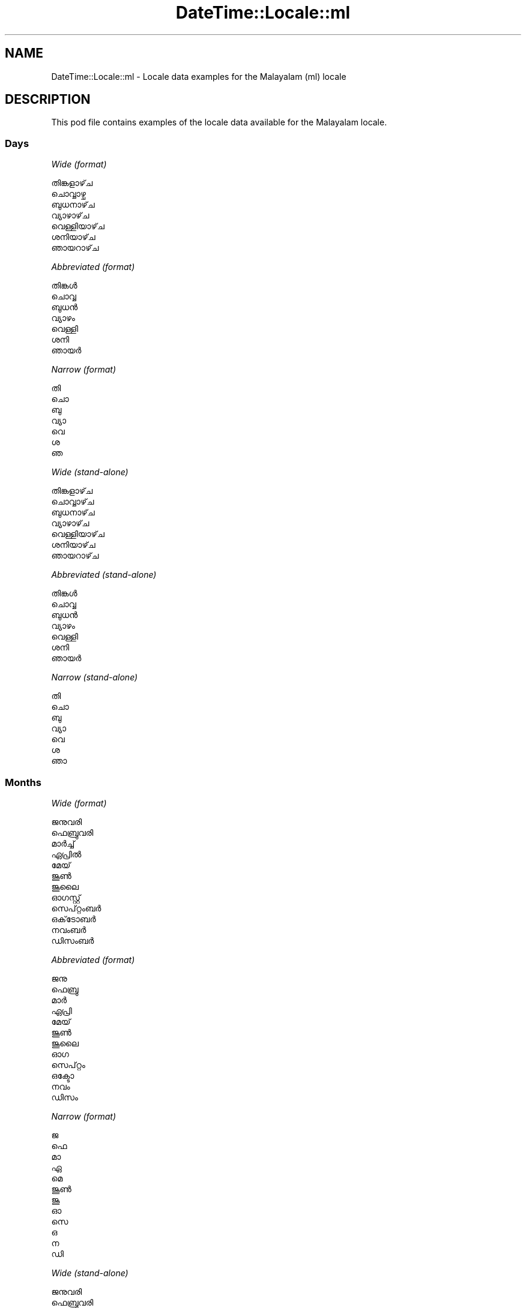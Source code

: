.\" Automatically generated by Pod::Man 4.11 (Pod::Simple 3.35)
.\"
.\" Standard preamble:
.\" ========================================================================
.de Sp \" Vertical space (when we can't use .PP)
.if t .sp .5v
.if n .sp
..
.de Vb \" Begin verbatim text
.ft CW
.nf
.ne \\$1
..
.de Ve \" End verbatim text
.ft R
.fi
..
.\" Set up some character translations and predefined strings.  \*(-- will
.\" give an unbreakable dash, \*(PI will give pi, \*(L" will give a left
.\" double quote, and \*(R" will give a right double quote.  \*(C+ will
.\" give a nicer C++.  Capital omega is used to do unbreakable dashes and
.\" therefore won't be available.  \*(C` and \*(C' expand to `' in nroff,
.\" nothing in troff, for use with C<>.
.tr \(*W-
.ds C+ C\v'-.1v'\h'-1p'\s-2+\h'-1p'+\s0\v'.1v'\h'-1p'
.ie n \{\
.    ds -- \(*W-
.    ds PI pi
.    if (\n(.H=4u)&(1m=24u) .ds -- \(*W\h'-12u'\(*W\h'-12u'-\" diablo 10 pitch
.    if (\n(.H=4u)&(1m=20u) .ds -- \(*W\h'-12u'\(*W\h'-8u'-\"  diablo 12 pitch
.    ds L" ""
.    ds R" ""
.    ds C` ""
.    ds C' ""
'br\}
.el\{\
.    ds -- \|\(em\|
.    ds PI \(*p
.    ds L" ``
.    ds R" ''
.    ds C`
.    ds C'
'br\}
.\"
.\" Escape single quotes in literal strings from groff's Unicode transform.
.ie \n(.g .ds Aq \(aq
.el       .ds Aq '
.\"
.\" If the F register is >0, we'll generate index entries on stderr for
.\" titles (.TH), headers (.SH), subsections (.SS), items (.Ip), and index
.\" entries marked with X<> in POD.  Of course, you'll have to process the
.\" output yourself in some meaningful fashion.
.\"
.\" Avoid warning from groff about undefined register 'F'.
.de IX
..
.nr rF 0
.if \n(.g .if rF .nr rF 1
.if (\n(rF:(\n(.g==0)) \{\
.    if \nF \{\
.        de IX
.        tm Index:\\$1\t\\n%\t"\\$2"
..
.        if !\nF==2 \{\
.            nr % 0
.            nr F 2
.        \}
.    \}
.\}
.rr rF
.\" ========================================================================
.\"
.IX Title "DateTime::Locale::ml 3pm"
.TH DateTime::Locale::ml 3pm "2020-12-22" "perl v5.30.0" "User Contributed Perl Documentation"
.\" For nroff, turn off justification.  Always turn off hyphenation; it makes
.\" way too many mistakes in technical documents.
.if n .ad l
.nh
.SH "NAME"
DateTime::Locale::ml \- Locale data examples for the Malayalam (ml) locale
.SH "DESCRIPTION"
.IX Header "DESCRIPTION"
This pod file contains examples of the locale data available for the
Malayalam locale.
.SS "Days"
.IX Subsection "Days"
\fIWide (format)\fR
.IX Subsection "Wide (format)"
.PP
.Vb 7
\&  തിങ്കളാഴ്‌ച
\&  ചൊവ്വാഴ്ച
\&  ബുധനാഴ്‌ച
\&  വ്യാഴാഴ്‌ച
\&  വെള്ളിയാഴ്‌ച
\&  ശനിയാഴ്‌ച
\&  ഞായറാഴ്‌ച
.Ve
.PP
\fIAbbreviated (format)\fR
.IX Subsection "Abbreviated (format)"
.PP
.Vb 7
\&  തിങ്കൾ
\&  ചൊവ്വ
\&  ബുധൻ
\&  വ്യാഴം
\&  വെള്ളി
\&  ശനി
\&  ഞായർ
.Ve
.PP
\fINarrow (format)\fR
.IX Subsection "Narrow (format)"
.PP
.Vb 7
\&  തി
\&  ചൊ
\&  ബു
\&  വ്യാ
\&  വെ
\&  ശ
\&  ഞ
.Ve
.PP
\fIWide (stand-alone)\fR
.IX Subsection "Wide (stand-alone)"
.PP
.Vb 7
\&  തിങ്കളാഴ്‌ച
\&  ചൊവ്വാഴ്‌ച
\&  ബുധനാഴ്‌ച
\&  വ്യാഴാഴ്‌ച
\&  വെള്ളിയാഴ്‌ച
\&  ശനിയാഴ്‌ച
\&  ഞായറാഴ്‌ച
.Ve
.PP
\fIAbbreviated (stand-alone)\fR
.IX Subsection "Abbreviated (stand-alone)"
.PP
.Vb 7
\&  തിങ്കൾ
\&  ചൊവ്വ
\&  ബുധൻ
\&  വ്യാഴം
\&  വെള്ളി
\&  ശനി
\&  ഞായർ
.Ve
.PP
\fINarrow (stand-alone)\fR
.IX Subsection "Narrow (stand-alone)"
.PP
.Vb 7
\&  തി
\&  ചൊ
\&  ബു
\&  വ്യാ
\&  വെ
\&  ശ
\&  ഞാ
.Ve
.SS "Months"
.IX Subsection "Months"
\fIWide (format)\fR
.IX Subsection "Wide (format)"
.PP
.Vb 12
\&  ജനുവരി
\&  ഫെബ്രുവരി
\&  മാർച്ച്
\&  ഏപ്രിൽ
\&  മേയ്
\&  ജൂൺ
\&  ജൂലൈ
\&  ഓഗസ്റ്റ്
\&  സെപ്റ്റംബർ
\&  ഒക്‌ടോബർ
\&  നവംബർ
\&  ഡിസംബർ
.Ve
.PP
\fIAbbreviated (format)\fR
.IX Subsection "Abbreviated (format)"
.PP
.Vb 12
\&  ജനു
\&  ഫെബ്രു
\&  മാർ
\&  ഏപ്രി
\&  മേയ്
\&  ജൂൺ
\&  ജൂലൈ
\&  ഓഗ
\&  സെപ്റ്റം
\&  ഒക്ടോ
\&  നവം
\&  ഡിസം
.Ve
.PP
\fINarrow (format)\fR
.IX Subsection "Narrow (format)"
.PP
.Vb 12
\&  ജ
\&  ഫെ
\&  മാ
\&  ഏ
\&  മെ
\&  ജൂൺ
\&  ജൂ
\&  ഓ
\&  സെ
\&  ഒ
\&  ന
\&  ഡി
.Ve
.PP
\fIWide (stand-alone)\fR
.IX Subsection "Wide (stand-alone)"
.PP
.Vb 12
\&  ജനുവരി
\&  ഫെബ്രുവരി
\&  മാർച്ച്
\&  ഏപ്രിൽ
\&  മേയ്
\&  ജൂൺ
\&  ജൂലൈ
\&  ഓഗസ്റ്റ്
\&  സെപ്റ്റംബർ
\&  ഒക്‌ടോബർ
\&  നവംബർ
\&  ഡിസംബർ
.Ve
.PP
\fIAbbreviated (stand-alone)\fR
.IX Subsection "Abbreviated (stand-alone)"
.PP
.Vb 12
\&  ജനു
\&  ഫെബ്രു
\&  മാർ
\&  ഏപ്രി
\&  മേയ്
\&  ജൂൺ
\&  ജൂലൈ
\&  ഓഗ
\&  സെപ്റ്റം
\&  ഒക്ടോ
\&  നവം
\&  ഡിസം
.Ve
.PP
\fINarrow (stand-alone)\fR
.IX Subsection "Narrow (stand-alone)"
.PP
.Vb 12
\&  ജ
\&  ഫെ
\&  മാ
\&  ഏ
\&  മെ
\&  ജൂൺ
\&  ജൂ
\&  ഓ
\&  സെ
\&  ഒ
\&  ന
\&  ഡി
.Ve
.SS "Quarters"
.IX Subsection "Quarters"
\fIWide (format)\fR
.IX Subsection "Wide (format)"
.PP
.Vb 4
\&  ഒന്നാം പാദം
\&  രണ്ടാം പാദം
\&  മൂന്നാം പാദം
\&  നാലാം പാദം
.Ve
.PP
\fIAbbreviated (format)\fR
.IX Subsection "Abbreviated (format)"
.PP
.Vb 4
\&  ഒന്നാം പാദം
\&  രണ്ടാം പാദം
\&  മൂന്നാം പാദം
\&  നാലാം പാദം
.Ve
.PP
\fINarrow (format)\fR
.IX Subsection "Narrow (format)"
.PP
.Vb 4
\&  1
\&  2
\&  3
\&  4
.Ve
.PP
\fIWide (stand-alone)\fR
.IX Subsection "Wide (stand-alone)"
.PP
.Vb 4
\&  ഒന്നാം പാദം
\&  രണ്ടാം പാദം
\&  മൂന്നാം പാദം
\&  നാലാം പാദം
.Ve
.PP
\fIAbbreviated (stand-alone)\fR
.IX Subsection "Abbreviated (stand-alone)"
.PP
.Vb 4
\&  ഒന്നാം പാദം
\&  രണ്ടാം പാദം
\&  മൂന്നാം പാദം
\&  നാലാം പാദം
.Ve
.PP
\fINarrow (stand-alone)\fR
.IX Subsection "Narrow (stand-alone)"
.PP
.Vb 4
\&  1
\&  2
\&  3
\&  4
.Ve
.SS "Eras"
.IX Subsection "Eras"
\fIWide (format)\fR
.IX Subsection "Wide (format)"
.PP
.Vb 2
\&  ക്രിസ്‌തുവിന് മുമ്പ്
\&  ആന്നോ ഡൊമിനി
.Ve
.PP
\fIAbbreviated (format)\fR
.IX Subsection "Abbreviated (format)"
.PP
.Vb 2
\&  ക്രി.മു.
\&  എഡി
.Ve
.PP
\fINarrow (format)\fR
.IX Subsection "Narrow (format)"
.PP
.Vb 2
\&  ക്രി.മു.
\&  എഡി
.Ve
.SS "Date Formats"
.IX Subsection "Date Formats"
\fIFull\fR
.IX Subsection "Full"
.PP
.Vb 3
\&   2008\-02\-05T18:30:30 = 2008, ഫെബ്രുവരി 5, ചൊവ്വാഴ്ച
\&   1995\-12\-22T09:05:02 = 1995, ഡിസംബർ 22, വെള്ളിയാഴ്‌ച
\&  \-0010\-09\-15T04:44:23 = \-10, സെപ്റ്റംബർ 15, ശനിയാഴ്‌ച
.Ve
.PP
\fILong\fR
.IX Subsection "Long"
.PP
.Vb 3
\&   2008\-02\-05T18:30:30 = 2008, ഫെബ്രുവരി 5
\&   1995\-12\-22T09:05:02 = 1995, ഡിസംബർ 22
\&  \-0010\-09\-15T04:44:23 = \-10, സെപ്റ്റംബർ 15
.Ve
.PP
\fIMedium\fR
.IX Subsection "Medium"
.PP
.Vb 3
\&   2008\-02\-05T18:30:30 = 2008, ഫെബ്രു 5
\&   1995\-12\-22T09:05:02 = 1995, ഡിസം 22
\&  \-0010\-09\-15T04:44:23 = \-10, സെപ്റ്റം 15
.Ve
.PP
\fIShort\fR
.IX Subsection "Short"
.PP
.Vb 3
\&   2008\-02\-05T18:30:30 = 5/2/08
\&   1995\-12\-22T09:05:02 = 22/12/95
\&  \-0010\-09\-15T04:44:23 = 15/9/\-10
.Ve
.SS "Time Formats"
.IX Subsection "Time Formats"
\fIFull\fR
.IX Subsection "Full"
.PP
.Vb 3
\&   2008\-02\-05T18:30:30 = 6:30:30 PM UTC
\&   1995\-12\-22T09:05:02 = 9:05:02 AM UTC
\&  \-0010\-09\-15T04:44:23 = 4:44:23 AM UTC
.Ve
.PP
\fILong\fR
.IX Subsection "Long"
.PP
.Vb 3
\&   2008\-02\-05T18:30:30 = 6:30:30 PM UTC
\&   1995\-12\-22T09:05:02 = 9:05:02 AM UTC
\&  \-0010\-09\-15T04:44:23 = 4:44:23 AM UTC
.Ve
.PP
\fIMedium\fR
.IX Subsection "Medium"
.PP
.Vb 3
\&   2008\-02\-05T18:30:30 = 6:30:30 PM
\&   1995\-12\-22T09:05:02 = 9:05:02 AM
\&  \-0010\-09\-15T04:44:23 = 4:44:23 AM
.Ve
.PP
\fIShort\fR
.IX Subsection "Short"
.PP
.Vb 3
\&   2008\-02\-05T18:30:30 = 6:30 PM
\&   1995\-12\-22T09:05:02 = 9:05 AM
\&  \-0010\-09\-15T04:44:23 = 4:44 AM
.Ve
.SS "Datetime Formats"
.IX Subsection "Datetime Formats"
\fIFull\fR
.IX Subsection "Full"
.PP
.Vb 3
\&   2008\-02\-05T18:30:30 = 2008, ഫെബ്രുവരി 5, ചൊവ്വാഴ്ച 6:30:30 PM UTC
\&   1995\-12\-22T09:05:02 = 1995, ഡിസംബർ 22, വെള്ളിയാഴ്‌ച 9:05:02 AM UTC
\&  \-0010\-09\-15T04:44:23 = \-10, സെപ്റ്റംബർ 15, ശനിയാഴ്‌ച 4:44:23 AM UTC
.Ve
.PP
\fILong\fR
.IX Subsection "Long"
.PP
.Vb 3
\&   2008\-02\-05T18:30:30 = 2008, ഫെബ്രുവരി 5 6:30:30 PM UTC
\&   1995\-12\-22T09:05:02 = 1995, ഡിസംബർ 22 9:05:02 AM UTC
\&  \-0010\-09\-15T04:44:23 = \-10, സെപ്റ്റംബർ 15 4:44:23 AM UTC
.Ve
.PP
\fIMedium\fR
.IX Subsection "Medium"
.PP
.Vb 3
\&   2008\-02\-05T18:30:30 = 2008, ഫെബ്രു 5 6:30:30 PM
\&   1995\-12\-22T09:05:02 = 1995, ഡിസം 22 9:05:02 AM
\&  \-0010\-09\-15T04:44:23 = \-10, സെപ്റ്റം 15 4:44:23 AM
.Ve
.PP
\fIShort\fR
.IX Subsection "Short"
.PP
.Vb 3
\&   2008\-02\-05T18:30:30 = 5/2/08 6:30 PM
\&   1995\-12\-22T09:05:02 = 22/12/95 9:05 AM
\&  \-0010\-09\-15T04:44:23 = 15/9/\-10 4:44 AM
.Ve
.SS "Available Formats"
.IX Subsection "Available Formats"
\fIBh (B h)\fR
.IX Subsection "Bh (B h)"
.PP
.Vb 3
\&   2008\-02\-05T18:30:30 = B 6
\&   1995\-12\-22T09:05:02 = B 9
\&  \-0010\-09\-15T04:44:23 = B 4
.Ve
.PP
\fIBhm (B h:mm)\fR
.IX Subsection "Bhm (B h:mm)"
.PP
.Vb 3
\&   2008\-02\-05T18:30:30 = B 6:30
\&   1995\-12\-22T09:05:02 = B 9:05
\&  \-0010\-09\-15T04:44:23 = B 4:44
.Ve
.PP
\fIBhms (B h:mm:ss)\fR
.IX Subsection "Bhms (B h:mm:ss)"
.PP
.Vb 3
\&   2008\-02\-05T18:30:30 = B 6:30:30
\&   1995\-12\-22T09:05:02 = B 9:05:02
\&  \-0010\-09\-15T04:44:23 = B 4:44:23
.Ve
.PP
\fIE (ccc)\fR
.IX Subsection "E (ccc)"
.PP
.Vb 3
\&   2008\-02\-05T18:30:30 = ചൊവ്വ
\&   1995\-12\-22T09:05:02 = വെള്ളി
\&  \-0010\-09\-15T04:44:23 = ശനി
.Ve
.PP
\fIEBhm (E, B h:mm)\fR
.IX Subsection "EBhm (E, B h:mm)"
.PP
.Vb 3
\&   2008\-02\-05T18:30:30 = ചൊവ്വ, B 6:30
\&   1995\-12\-22T09:05:02 = വെള്ളി, B 9:05
\&  \-0010\-09\-15T04:44:23 = ശനി, B 4:44
.Ve
.PP
\fIEBhms (E, B h:mm:ss)\fR
.IX Subsection "EBhms (E, B h:mm:ss)"
.PP
.Vb 3
\&   2008\-02\-05T18:30:30 = ചൊവ്വ, B 6:30:30
\&   1995\-12\-22T09:05:02 = വെള്ളി, B 9:05:02
\&  \-0010\-09\-15T04:44:23 = ശനി, B 4:44:23
.Ve
.PP
\fIEHm (E HH:mm)\fR
.IX Subsection "EHm (E HH:mm)"
.PP
.Vb 3
\&   2008\-02\-05T18:30:30 = ചൊവ്വ 18:30
\&   1995\-12\-22T09:05:02 = വെള്ളി 09:05
\&  \-0010\-09\-15T04:44:23 = ശനി 04:44
.Ve
.PP
\fIEHms (E HH:mm:ss)\fR
.IX Subsection "EHms (E HH:mm:ss)"
.PP
.Vb 3
\&   2008\-02\-05T18:30:30 = ചൊവ്വ 18:30:30
\&   1995\-12\-22T09:05:02 = വെള്ളി 09:05:02
\&  \-0010\-09\-15T04:44:23 = ശനി 04:44:23
.Ve
.PP
\fIEd (d, E)\fR
.IX Subsection "Ed (d, E)"
.PP
.Vb 3
\&   2008\-02\-05T18:30:30 = 5, ചൊവ്വ
\&   1995\-12\-22T09:05:02 = 22, വെള്ളി
\&  \-0010\-09\-15T04:44:23 = 15, ശനി
.Ve
.PP
\fIEhm (E h:mm a)\fR
.IX Subsection "Ehm (E h:mm a)"
.PP
.Vb 3
\&   2008\-02\-05T18:30:30 = ചൊവ്വ 6:30 PM
\&   1995\-12\-22T09:05:02 = വെള്ളി 9:05 AM
\&  \-0010\-09\-15T04:44:23 = ശനി 4:44 AM
.Ve
.PP
\fIEhms (E h:mm:ss a)\fR
.IX Subsection "Ehms (E h:mm:ss a)"
.PP
.Vb 3
\&   2008\-02\-05T18:30:30 = ചൊവ്വ 6:30:30 PM
\&   1995\-12\-22T09:05:02 = വെള്ളി 9:05:02 AM
\&  \-0010\-09\-15T04:44:23 = ശനി 4:44:23 AM
.Ve
.PP
\fIGy (G y)\fR
.IX Subsection "Gy (G y)"
.PP
.Vb 3
\&   2008\-02\-05T18:30:30 = എഡി 2008
\&   1995\-12\-22T09:05:02 = എഡി 1995
\&  \-0010\-09\-15T04:44:23 = ക്രി.മു. \-10
.Ve
.PP
\fIGyMMM (G y \s-1MMM\s0)\fR
.IX Subsection "GyMMM (G y MMM)"
.PP
.Vb 3
\&   2008\-02\-05T18:30:30 = എഡി 2008 ഫെബ്രു
\&   1995\-12\-22T09:05:02 = എഡി 1995 ഡിസം
\&  \-0010\-09\-15T04:44:23 = ക്രി.മു. \-10 സെപ്റ്റം
.Ve
.PP
\fIGyMMMEd (G y \s-1MMM\s0 d, E)\fR
.IX Subsection "GyMMMEd (G y MMM d, E)"
.PP
.Vb 3
\&   2008\-02\-05T18:30:30 = എഡി 2008 ഫെബ്രു 5, ചൊവ്വ
\&   1995\-12\-22T09:05:02 = എഡി 1995 ഡിസം 22, വെള്ളി
\&  \-0010\-09\-15T04:44:23 = ക്രി.മു. \-10 സെപ്റ്റം 15, ശനി
.Ve
.PP
\fIGyMMMd (G y \s-1MMM\s0 d)\fR
.IX Subsection "GyMMMd (G y MMM d)"
.PP
.Vb 3
\&   2008\-02\-05T18:30:30 = എഡി 2008 ഫെബ്രു 5
\&   1995\-12\-22T09:05:02 = എഡി 1995 ഡിസം 22
\&  \-0010\-09\-15T04:44:23 = ക്രി.മു. \-10 സെപ്റ്റം 15
.Ve
.PP
\fIH (\s-1HH\s0)\fR
.IX Subsection "H (HH)"
.PP
.Vb 3
\&   2008\-02\-05T18:30:30 = 18
\&   1995\-12\-22T09:05:02 = 09
\&  \-0010\-09\-15T04:44:23 = 04
.Ve
.PP
\fIHm (HH:mm)\fR
.IX Subsection "Hm (HH:mm)"
.PP
.Vb 3
\&   2008\-02\-05T18:30:30 = 18:30
\&   1995\-12\-22T09:05:02 = 09:05
\&  \-0010\-09\-15T04:44:23 = 04:44
.Ve
.PP
\fIHms (HH:mm:ss)\fR
.IX Subsection "Hms (HH:mm:ss)"
.PP
.Vb 3
\&   2008\-02\-05T18:30:30 = 18:30:30
\&   1995\-12\-22T09:05:02 = 09:05:02
\&  \-0010\-09\-15T04:44:23 = 04:44:23
.Ve
.PP
\fIHmsv (HH:mm:ss v)\fR
.IX Subsection "Hmsv (HH:mm:ss v)"
.PP
.Vb 3
\&   2008\-02\-05T18:30:30 = 18:30:30 UTC
\&   1995\-12\-22T09:05:02 = 09:05:02 UTC
\&  \-0010\-09\-15T04:44:23 = 04:44:23 UTC
.Ve
.PP
\fIHmv (HH:mm v)\fR
.IX Subsection "Hmv (HH:mm v)"
.PP
.Vb 3
\&   2008\-02\-05T18:30:30 = 18:30 UTC
\&   1995\-12\-22T09:05:02 = 09:05 UTC
\&  \-0010\-09\-15T04:44:23 = 04:44 UTC
.Ve
.PP
\fIM (L)\fR
.IX Subsection "M (L)"
.PP
.Vb 3
\&   2008\-02\-05T18:30:30 = 2
\&   1995\-12\-22T09:05:02 = 12
\&  \-0010\-09\-15T04:44:23 = 9
.Ve
.PP
\fIMEd (d/M, E)\fR
.IX Subsection "MEd (d/M, E)"
.PP
.Vb 3
\&   2008\-02\-05T18:30:30 = 5/2, ചൊവ്വ
\&   1995\-12\-22T09:05:02 = 22/12, വെള്ളി
\&  \-0010\-09\-15T04:44:23 = 15/9, ശനി
.Ve
.PP
\fI\s-1MMM\s0 (\s-1LLL\s0)\fR
.IX Subsection "MMM (LLL)"
.PP
.Vb 3
\&   2008\-02\-05T18:30:30 = ഫെബ്രു
\&   1995\-12\-22T09:05:02 = ഡിസം
\&  \-0010\-09\-15T04:44:23 = സെപ്റ്റം
.Ve
.PP
\fIMMMEd (\s-1MMM\s0 d, E)\fR
.IX Subsection "MMMEd (MMM d, E)"
.PP
.Vb 3
\&   2008\-02\-05T18:30:30 = ഫെബ്രു 5, ചൊവ്വ
\&   1995\-12\-22T09:05:02 = ഡിസം 22, വെള്ളി
\&  \-0010\-09\-15T04:44:23 = സെപ്റ്റം 15, ശനി
.Ve
.PP
\fIMMMMEd (\s-1MMMM\s0 d, E)\fR
.IX Subsection "MMMMEd (MMMM d, E)"
.PP
.Vb 3
\&   2008\-02\-05T18:30:30 = ഫെബ്രുവരി 5, ചൊവ്വ
\&   1995\-12\-22T09:05:02 = ഡിസംബർ 22, വെള്ളി
\&  \-0010\-09\-15T04:44:23 = സെപ്റ്റംബർ 15, ശനി
.Ve
.PP
\fIMMMMW-count-one (\s-1MMMM\s0 \- ആഴ്ച W)\fR
.IX Subsection "MMMMW-count-one (MMMM - ആഴ്ച W)"
.PP
.Vb 3
\&   2008\-02\-05T18:30:30 = ഫെബ്രുവരി \- ആഴ്ച 1
\&   1995\-12\-22T09:05:02 = ഡിസംബർ \- ആഴ്ച 3
\&  \-0010\-09\-15T04:44:23 = സെപ്റ്റംബർ \- ആഴ്ച 2
.Ve
.PP
\fIMMMMW-count-other (\s-1MMMM\s0 \- ആഴ്ച W)\fR
.IX Subsection "MMMMW-count-other (MMMM - ആഴ്ച W)"
.PP
.Vb 3
\&   2008\-02\-05T18:30:30 = ഫെബ്രുവരി \- ആഴ്ച 1
\&   1995\-12\-22T09:05:02 = ഡിസംബർ \- ആഴ്ച 3
\&  \-0010\-09\-15T04:44:23 = സെപ്റ്റംബർ \- ആഴ്ച 2
.Ve
.PP
\fIMMMMd (\s-1MMMM\s0 d)\fR
.IX Subsection "MMMMd (MMMM d)"
.PP
.Vb 3
\&   2008\-02\-05T18:30:30 = ഫെബ്രുവരി 5
\&   1995\-12\-22T09:05:02 = ഡിസംബർ 22
\&  \-0010\-09\-15T04:44:23 = സെപ്റ്റംബർ 15
.Ve
.PP
\fIMMMd (\s-1MMM\s0 d)\fR
.IX Subsection "MMMd (MMM d)"
.PP
.Vb 3
\&   2008\-02\-05T18:30:30 = ഫെബ്രു 5
\&   1995\-12\-22T09:05:02 = ഡിസം 22
\&  \-0010\-09\-15T04:44:23 = സെപ്റ്റം 15
.Ve
.PP
\fIMMdd (dd/MM)\fR
.IX Subsection "MMdd (dd/MM)"
.PP
.Vb 3
\&   2008\-02\-05T18:30:30 = 05/02
\&   1995\-12\-22T09:05:02 = 22/12
\&  \-0010\-09\-15T04:44:23 = 15/09
.Ve
.PP
\fIMd (d/M)\fR
.IX Subsection "Md (d/M)"
.PP
.Vb 3
\&   2008\-02\-05T18:30:30 = 5/2
\&   1995\-12\-22T09:05:02 = 22/12
\&  \-0010\-09\-15T04:44:23 = 15/9
.Ve
.PP
\fId (d)\fR
.IX Subsection "d (d)"
.PP
.Vb 3
\&   2008\-02\-05T18:30:30 = 5
\&   1995\-12\-22T09:05:02 = 22
\&  \-0010\-09\-15T04:44:23 = 15
.Ve
.PP
\fIh (h a)\fR
.IX Subsection "h (h a)"
.PP
.Vb 3
\&   2008\-02\-05T18:30:30 = 6 PM
\&   1995\-12\-22T09:05:02 = 9 AM
\&  \-0010\-09\-15T04:44:23 = 4 AM
.Ve
.PP
\fIhm (h:mm a)\fR
.IX Subsection "hm (h:mm a)"
.PP
.Vb 3
\&   2008\-02\-05T18:30:30 = 6:30 PM
\&   1995\-12\-22T09:05:02 = 9:05 AM
\&  \-0010\-09\-15T04:44:23 = 4:44 AM
.Ve
.PP
\fIhms (h:mm:ss a)\fR
.IX Subsection "hms (h:mm:ss a)"
.PP
.Vb 3
\&   2008\-02\-05T18:30:30 = 6:30:30 PM
\&   1995\-12\-22T09:05:02 = 9:05:02 AM
\&  \-0010\-09\-15T04:44:23 = 4:44:23 AM
.Ve
.PP
\fIhmsv (h:mm:ss a v)\fR
.IX Subsection "hmsv (h:mm:ss a v)"
.PP
.Vb 3
\&   2008\-02\-05T18:30:30 = 6:30:30 PM UTC
\&   1995\-12\-22T09:05:02 = 9:05:02 AM UTC
\&  \-0010\-09\-15T04:44:23 = 4:44:23 AM UTC
.Ve
.PP
\fIhmv (h:mm a v)\fR
.IX Subsection "hmv (h:mm a v)"
.PP
.Vb 3
\&   2008\-02\-05T18:30:30 = 6:30 PM UTC
\&   1995\-12\-22T09:05:02 = 9:05 AM UTC
\&  \-0010\-09\-15T04:44:23 = 4:44 AM UTC
.Ve
.PP
\fIms (mm:ss)\fR
.IX Subsection "ms (mm:ss)"
.PP
.Vb 3
\&   2008\-02\-05T18:30:30 = 30:30
\&   1995\-12\-22T09:05:02 = 05:02
\&  \-0010\-09\-15T04:44:23 = 44:23
.Ve
.PP
\fIy (y)\fR
.IX Subsection "y (y)"
.PP
.Vb 3
\&   2008\-02\-05T18:30:30 = 2008
\&   1995\-12\-22T09:05:02 = 1995
\&  \-0010\-09\-15T04:44:23 = \-10
.Ve
.PP
\fIyM (y\-MM)\fR
.IX Subsection "yM (y-MM)"
.PP
.Vb 3
\&   2008\-02\-05T18:30:30 = 2008\-02
\&   1995\-12\-22T09:05:02 = 1995\-12
\&  \-0010\-09\-15T04:44:23 = \-10\-09
.Ve
.PP
\fIyMEd (d\-M-y, E)\fR
.IX Subsection "yMEd (d-M-y, E)"
.PP
.Vb 3
\&   2008\-02\-05T18:30:30 = 5\-2\-2008, ചൊവ്വ
\&   1995\-12\-22T09:05:02 = 22\-12\-1995, വെള്ളി
\&  \-0010\-09\-15T04:44:23 = 15\-9\-\-10, ശനി
.Ve
.PP
\fIyMM (y\-MM)\fR
.IX Subsection "yMM (y-MM)"
.PP
.Vb 3
\&   2008\-02\-05T18:30:30 = 2008\-02
\&   1995\-12\-22T09:05:02 = 1995\-12
\&  \-0010\-09\-15T04:44:23 = \-10\-09
.Ve
.PP
\fIyMMM (y \s-1MMM\s0)\fR
.IX Subsection "yMMM (y MMM)"
.PP
.Vb 3
\&   2008\-02\-05T18:30:30 = 2008 ഫെബ്രു
\&   1995\-12\-22T09:05:02 = 1995 ഡിസം
\&  \-0010\-09\-15T04:44:23 = \-10 സെപ്റ്റം
.Ve
.PP
\fIyMMMEd (y \s-1MMM\s0 d, E)\fR
.IX Subsection "yMMMEd (y MMM d, E)"
.PP
.Vb 3
\&   2008\-02\-05T18:30:30 = 2008 ഫെബ്രു 5, ചൊവ്വ
\&   1995\-12\-22T09:05:02 = 1995 ഡിസം 22, വെള്ളി
\&  \-0010\-09\-15T04:44:23 = \-10 സെപ്റ്റം 15, ശനി
.Ve
.PP
\fIyMMMM (y \s-1MMMM\s0)\fR
.IX Subsection "yMMMM (y MMMM)"
.PP
.Vb 3
\&   2008\-02\-05T18:30:30 = 2008 ഫെബ്രുവരി
\&   1995\-12\-22T09:05:02 = 1995 ഡിസംബർ
\&  \-0010\-09\-15T04:44:23 = \-10 സെപ്റ്റംബർ
.Ve
.PP
\fIyMMMd (y \s-1MMM\s0 d)\fR
.IX Subsection "yMMMd (y MMM d)"
.PP
.Vb 3
\&   2008\-02\-05T18:30:30 = 2008 ഫെബ്രു 5
\&   1995\-12\-22T09:05:02 = 1995 ഡിസം 22
\&  \-0010\-09\-15T04:44:23 = \-10 സെപ്റ്റം 15
.Ve
.PP
\fIyMd (d/M/y)\fR
.IX Subsection "yMd (d/M/y)"
.PP
.Vb 3
\&   2008\-02\-05T18:30:30 = 5/2/2008
\&   1995\-12\-22T09:05:02 = 22/12/1995
\&  \-0010\-09\-15T04:44:23 = 15/9/\-10
.Ve
.PP
\fIyQQQ (y \s-1QQQ\s0)\fR
.IX Subsection "yQQQ (y QQQ)"
.PP
.Vb 3
\&   2008\-02\-05T18:30:30 = 2008 ഒന്നാം പാദം
\&   1995\-12\-22T09:05:02 = 1995 നാലാം പാദം
\&  \-0010\-09\-15T04:44:23 = \-10 മൂന്നാം പാദം
.Ve
.PP
\fIyQQQQ (y \s-1QQQQ\s0)\fR
.IX Subsection "yQQQQ (y QQQQ)"
.PP
.Vb 3
\&   2008\-02\-05T18:30:30 = 2008 ഒന്നാം പാദം
\&   1995\-12\-22T09:05:02 = 1995 നാലാം പാദം
\&  \-0010\-09\-15T04:44:23 = \-10 മൂന്നാം പാദം
.Ve
.PP
\fIyw-count-one (Y\-ലെ ആഴ്ച w)\fR
.IX Subsection "yw-count-one (Y-ലെ ആഴ്ച w)"
.PP
.Vb 3
\&   2008\-02\-05T18:30:30 = 2008\-ലെ ആഴ്ച 6
\&   1995\-12\-22T09:05:02 = 1995\-ലെ ആഴ്ച 51
\&  \-0010\-09\-15T04:44:23 = \-10\-ലെ ആഴ്ച 37
.Ve
.PP
\fIyw-count-other (Y\-ലെ ആഴ്ച w)\fR
.IX Subsection "yw-count-other (Y-ലെ ആഴ്ച w)"
.PP
.Vb 3
\&   2008\-02\-05T18:30:30 = 2008\-ലെ ആഴ്ച 6
\&   1995\-12\-22T09:05:02 = 1995\-ലെ ആഴ്ച 51
\&  \-0010\-09\-15T04:44:23 = \-10\-ലെ ആഴ്ച 37
.Ve
.SS "Miscellaneous"
.IX Subsection "Miscellaneous"
\fIPrefers 24 hour time?\fR
.IX Subsection "Prefers 24 hour time?"
.PP
No
.PP
\fILocal first day of the week\fR
.IX Subsection "Local first day of the week"
.PP
1 (തിങ്കളാഴ്‌ച)
.SS "Strftime Patterns"
.IX Subsection "Strftime Patterns"
\fI\f(CI%c\fI (%a \f(CI%b\fI \f(CI%e\fI \f(CI%H:\fI%M:%S \f(CI%Y\fI) \- date time format\fR
.IX Subsection "%c (%a %b %e %H:%M:%S %Y) - date time format"
.PP
.Vb 3
\&   2008\-02\-05T18:30:30 = ചൊവ്വ ഫെബ്രു  5 18:30:30 2008
\&   1995\-12\-22T09:05:02 = വെള്ളി ഡിസം 22 09:05:02 1995
\&  \-0010\-09\-15T04:44:23 = ശനി സെപ്റ്റം 15 04:44:23 \-10
.Ve
.PP
\fI\f(CI%x\fI (%m/%d/%y) \- date format\fR
.IX Subsection "%x (%m/%d/%y) - date format"
.PP
.Vb 3
\&   2008\-02\-05T18:30:30 = 02/05/08
\&   1995\-12\-22T09:05:02 = 12/22/95
\&  \-0010\-09\-15T04:44:23 = 09/15/10
.Ve
.PP
\fI\f(CI%X\fI (%H:%M:%S) \- time format\fR
.IX Subsection "%X (%H:%M:%S) - time format"
.PP
.Vb 3
\&   2008\-02\-05T18:30:30 = 18:30:30
\&   1995\-12\-22T09:05:02 = 09:05:02
\&  \-0010\-09\-15T04:44:23 = 04:44:23
.Ve
.SH "SUPPORT"
.IX Header "SUPPORT"
See DateTime::Locale.
